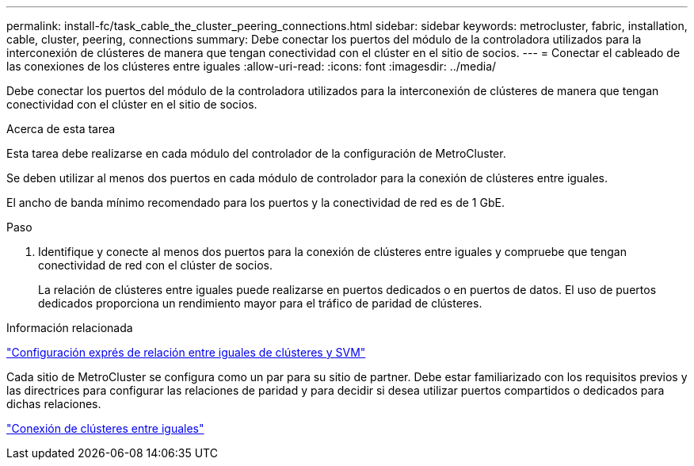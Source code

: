 ---
permalink: install-fc/task_cable_the_cluster_peering_connections.html 
sidebar: sidebar 
keywords: metrocluster, fabric, installation, cable, cluster, peering, connections 
summary: Debe conectar los puertos del módulo de la controladora utilizados para la interconexión de clústeres de manera que tengan conectividad con el clúster en el sitio de socios. 
---
= Conectar el cableado de las conexiones de los clústeres entre iguales
:allow-uri-read: 
:icons: font
:imagesdir: ../media/


[role="lead"]
Debe conectar los puertos del módulo de la controladora utilizados para la interconexión de clústeres de manera que tengan conectividad con el clúster en el sitio de socios.

.Acerca de esta tarea
Esta tarea debe realizarse en cada módulo del controlador de la configuración de MetroCluster.

Se deben utilizar al menos dos puertos en cada módulo de controlador para la conexión de clústeres entre iguales.

El ancho de banda mínimo recomendado para los puertos y la conectividad de red es de 1 GbE.

.Paso
. Identifique y conecte al menos dos puertos para la conexión de clústeres entre iguales y compruebe que tengan conectividad de red con el clúster de socios.
+
La relación de clústeres entre iguales puede realizarse en puertos dedicados o en puertos de datos. El uso de puertos dedicados proporciona un rendimiento mayor para el tráfico de paridad de clústeres.



.Información relacionada
http://docs.netapp.com/ontap-9/topic/com.netapp.doc.exp-clus-peer/home.html["Configuración exprés de relación entre iguales de clústeres y SVM"]

Cada sitio de MetroCluster se configura como un par para su sitio de partner. Debe estar familiarizado con los requisitos previos y las directrices para configurar las relaciones de paridad y para decidir si desea utilizar puertos compartidos o dedicados para dichas relaciones.

link:concept_considerations_peering.html["Conexión de clústeres entre iguales"]
